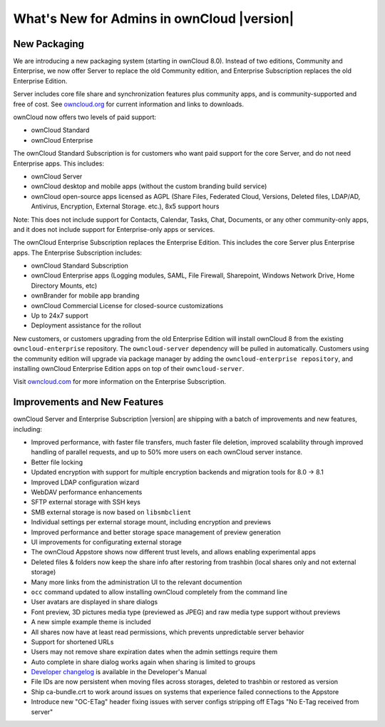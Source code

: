 ===========================================
What's New for Admins in ownCloud |version|
===========================================

New Packaging
-------------

We are introducing a new packaging system (starting in ownCloud 8.0). Instead of 
two editions, Community and Enterprise, we now offer Server to replace the old 
Community edition, and Enterprise Subscription replaces the old Enterprise 
Edition.

Server includes core file share and synchronization features plus community 
apps, and is community-supported and free of cost. See `owncloud.org 
<https://owncloud.org/>`_ for current information and links to downloads.

ownCloud now offers two levels of paid support:

* ownCloud Standard 
* ownCloud Enterprise

The ownCloud Standard Subscription is for customers who want paid support for 
the core Server, and do not need Enterprise apps. This includes:

* ownCloud Server
* ownCloud desktop and mobile apps (without the custom branding build service)
* ownCloud open-source apps licensed as AGPL (Share Files, 
  Federated Cloud, Versions, Deleted files, LDAP/AD, Antivirus, Encryption, 
  External Storage. etc.), 8x5 support hours

Note: This does not include support for Contacts, Calendar, Tasks, Chat, 
Documents, or any other community-only apps, and it does not include support 
for Enterprise-only apps or services.

The ownCloud Enterprise Subscription replaces the Enterprise Edition. This 
includes the core Server plus Enterprise apps. The Enterprise Subscription 
includes:

* ownCloud Standard Subscription
* ownCloud Enterprise apps (Logging modules, SAML, File Firewall, Sharepoint, 
  Windows Network Drive, Home Directory Mounts, etc) 
* ownBrander for mobile app branding
* ownCloud Commercial License for closed-source customizations
* Up to 24x7 support
* Deployment assistance for the rollout

New customers, or customers upgrading from the old Enterprise Edition will 
install ownCloud 8 from the existing ``owncloud-enterprise`` repository. The 
``owncloud-server`` dependency will be pulled in automatically. Customers using 
the community edition will upgrade via package manager by adding the 
``owncloud-enterprise repository``, and installing ownCloud Enterprise Edition 
apps on top of their ``owncloud-server``.

Visit `owncloud.com <https://owncloud.com/>`_ for more information on the 
Enterprise Subscription.

Improvements and New Features
-----------------------------

ownCloud Server and Enterprise Subscription |version| are shipping with a batch 
of improvements and new features, including:

* Improved performance, with faster file transfers, much faster file deletion, 
  improved scalability through improved handling of parallel requests, and up 
  to 50% more users on each ownCloud server instance. 
* Better file locking
* Updated encryption with support for multiple encryption backends and 
  migration tools for 8.0 -> 8.1
* Improved LDAP configuration wizard
* WebDAV performance enhancements
* SFTP external storage with SSH keys
* SMB external storage is now based on ``libsmbclient``

* Individual settings per external storage mount, including encryption and previews
* Improved performance and better storage space management of preview 
  generation
* UI improvements for configurating external storage
* The ownCloud Appstore shows now different trust levels, and allows enabling 
  experimental apps
* Deleted files & folders now keep the share info after restoring from trashbin 
  (local shares only and not external storage)


* Many more links from the administration UI to the relevant documention
* ``occ`` command updated to allow installing ownCloud completely from the 
  command line
* User avatars are displayed in share dialogs
* Font preview, 3D pictures media type (previewed as JPEG) and raw media type 
  support without previews 
* A new simple example theme is included
* All shares now have at least read permissions, which prevents unpredictable 
  server behavior
* Support for shortened URLs
* Users may not remove share expiration dates when the admin settings require 
  them
* Auto complete in share dialog works again when sharing is limited to groups
* `Developer changelog 
  <https://doc.owncloud.org/server/8.1/developer_manual/app/changelog.html>`_ 
  is available in the Developer's Manual

* File IDs are now persistent when moving files across storages, deleted to 
  trashbin or restored as version
* Ship ca-bundle.crt to work around issues on systems that experience failed 
  connections to the Appstore
* Introduce new "OC-ETag" header fixing issues with server configs stripping off 
  ETags "No E-Tag received from server" 

